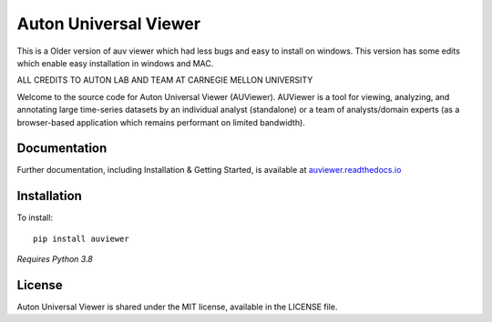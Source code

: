 Auton Universal Viewer
======================

This is a Older version of auv viewer which had less bugs and easy to install on  windows.
This version has some edits which enable easy installation in windows and MAC.

ALL CREDITS TO AUTON LAB AND TEAM AT CARNEGIE MELLON UNIVERSITY

Welcome to the source code for Auton Universal Viewer (AUViewer). AUViewer is
a tool for viewing, analyzing, and annotating large time-series datasets
by an individual analyst (standalone) or a team of analysts/domain experts
(as a browser-based application which remains performant on limited bandwidth).

Documentation
-------------

Further documentation, including Installation & Getting Started, is available at
`auviewer.readthedocs.io`_

.. _auviewer.readthedocs.io: https://auviewer.readthedocs.io/

Installation
------------

To install::

    pip install auviewer

*Requires Python 3.8*

License
-------

Auton Universal Viewer is shared under the MIT license, available in the
LICENSE file.
